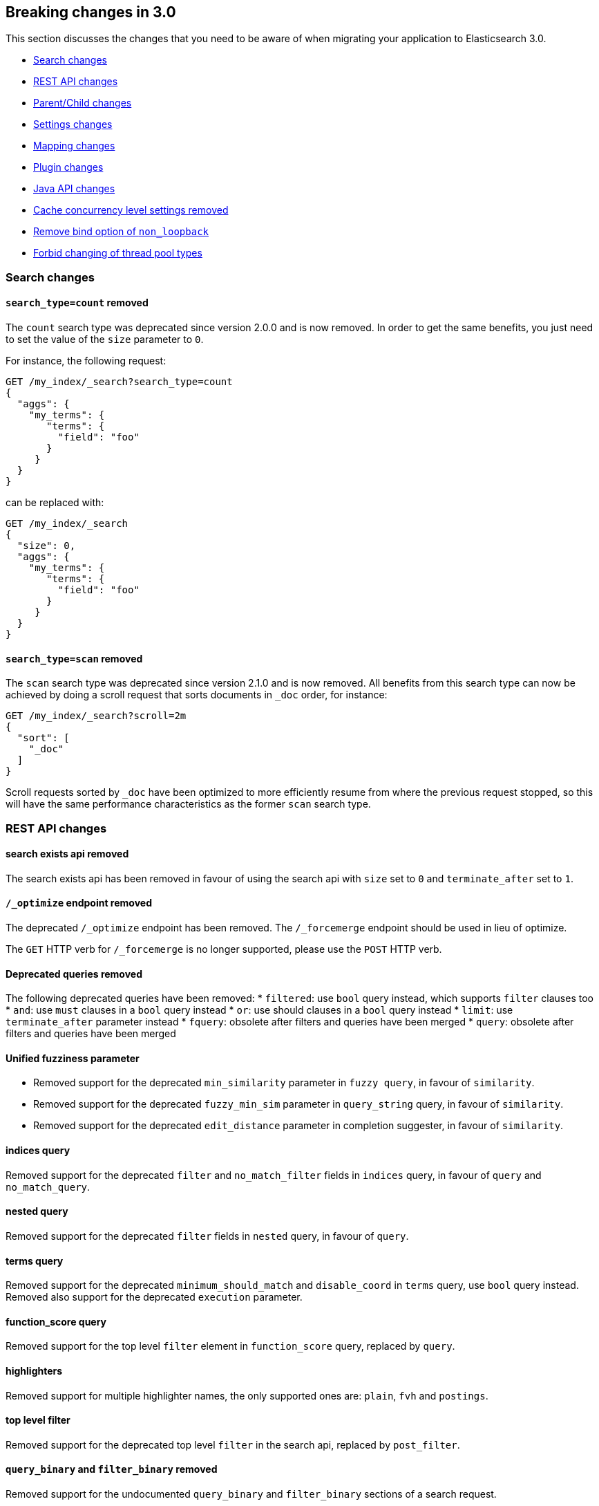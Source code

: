 [[breaking-changes-3.0]]
== Breaking changes in 3.0

This section discusses the changes that you need to be aware of when migrating
your application to Elasticsearch 3.0.

* <<breaking_30_search_changes>>
* <<breaking_30_rest_api_changes>>
* <<breaking_30_parent_child_changes>>
* <<breaking_30_settings_changes>>
* <<breaking_30_mapping_changes>>
* <<breaking_30_plugins>>
* <<breaking_30_java_api_changes>>
* <<breaking_30_cache_concurrency>>
* <<breaking_30_non_loopback>>
* <<breaking_30_thread_pool>>

[[breaking_30_search_changes]]
=== Search changes

==== `search_type=count` removed

The `count` search type was deprecated since version 2.0.0 and is now removed.
In order to get the same benefits, you just need to set the value of the `size`
parameter to `0`.

For instance, the following request:

[source,sh]
---------------
GET /my_index/_search?search_type=count
{
  "aggs": {
    "my_terms": {
       "terms": {
         "field": "foo"
       }
     }
  }
}
---------------

can be replaced with:

[source,sh]
---------------
GET /my_index/_search
{
  "size": 0,
  "aggs": {
    "my_terms": {
       "terms": {
         "field": "foo"
       }
     }
  }
}
---------------

==== `search_type=scan` removed

The `scan` search type was deprecated since version 2.1.0 and is now removed.
All benefits from this search type can now be achieved by doing a scroll
request that sorts documents in `_doc` order, for instance:

[source,sh]
---------------
GET /my_index/_search?scroll=2m
{
  "sort": [
    "_doc"
  ]
}
---------------

Scroll requests sorted by `_doc` have been optimized to more efficiently resume
from where the previous request stopped, so this will have the same performance
characteristics as the former `scan` search type.

[[breaking_30_rest_api_changes]]
=== REST API changes

==== search exists api removed

The search exists api has been removed in favour of using the search api with
`size` set to `0` and `terminate_after` set to `1`.

==== `/_optimize` endpoint removed

The deprecated `/_optimize` endpoint has been removed. The `/_forcemerge`
endpoint should be used in lieu of optimize.

The `GET` HTTP verb for `/_forcemerge` is no longer supported, please use the
`POST` HTTP verb.

==== Deprecated queries removed

The following deprecated queries have been removed:
* `filtered`: use `bool` query instead, which supports `filter` clauses too
* `and`: use `must` clauses in a `bool` query instead
* `or`: use should clauses in a `bool` query instead
* `limit`: use `terminate_after` parameter instead
* `fquery`: obsolete after filters and queries have been merged
* `query`: obsolete after filters and queries have been merged

==== Unified fuzziness parameter

* Removed support for the deprecated `min_similarity` parameter in `fuzzy query`, in favour of `similarity`.
* Removed support for the deprecated `fuzzy_min_sim` parameter in `query_string` query, in favour of `similarity`.
* Removed support for the deprecated `edit_distance` parameter in completion suggester, in favour of `similarity`.

==== indices query

Removed support for the deprecated `filter` and `no_match_filter` fields in `indices` query,
in favour of `query` and `no_match_query`.

==== nested query

Removed support for the deprecated `filter` fields in `nested` query, in favour of `query`.

==== terms query

Removed support for the deprecated `minimum_should_match` and `disable_coord` in `terms` query, use `bool` query instead.
Removed also support for the deprecated `execution` parameter.

==== function_score query

Removed support for the top level `filter` element in `function_score` query, replaced by `query`.

==== highlighters

Removed support for multiple highlighter names, the only supported ones are: `plain`, `fvh` and `postings`.

==== top level filter

Removed support for the deprecated top level `filter` in the search api, replaced by `post_filter`.

==== `query_binary` and `filter_binary` removed

Removed support for the undocumented `query_binary` and `filter_binary` sections of a search request.

[[breaking_30_parent_child_changes]]
=== Parent/Child changes

The `children` aggregation, parent child inner hits and `has_child` and `has_parent` queries will not work on indices
with `_parent` field mapping created before version `2.0.0`. The data of these indices need to be re-indexed into a new index.

The format of the join between parent and child documents have changed with the `2.0.0` release. The old
format can't read from version `3.0.0` and onwards. The new format allows for a much more efficient and
scalable join between parent and child documents and the join data structures are stored on on disk
data structures as opposed as before the join data structures were stored in the jvm heap space.

==== `score_type` has been removed

The `score_type` option has been removed from the `has_child` and `has_parent` queries in favour of the `score_mode` option
which does the exact same thing.

==== `sum` score mode removed

The `sum` score mode has been removed in favour of the `total` mode which does the same and is already available in
previous versions.

==== `max_children` option

When `max_children` was set to `0` on the `has_child` query then there was no upper limit on how many children documents
are allowed to match. This has changed and `0` now really means to zero child documents are allowed. If no upper limit
is needed then the `max_children` option shouldn't be defined at all on the `has_child` query.


[[breaking_30_settings_changes]]
=== Settings changes

==== Analysis settings

The `index.analysis.analyzer.default_index` analyzer is not supported anymore.
If you wish to change the analyzer to use for indexing, change the
`index.analysis.analyzer.default` analyzer instead.

==== Ping timeout settings

Previously, there were three settings for the ping timeout: `discovery.zen.initial_ping_timeout`,
`discovery.zen.ping.timeout` and `discovery.zen.ping_timeout`. The former two have been removed and
the only setting key for the ping timeout is now `discovery.zen.ping_timeout`. The default value for
ping timeouts remains at three seconds.

[[breaking_30_mapping_changes]]
=== Mapping changes

==== Transform removed

The `transform` feature from mappings has been removed. It made issues very hard to debug.

[[breaking_30_plugins]]
=== Plugin changes

Plugins implementing custom queries need to implement the `fromXContent(QueryParseContext)` method in their
`QueryParser` subclass rather than `parse`. This method will take care of parsing the query from `XContent` format
into an intermediate query representation that can be streamed between the nodes in binary format, effectively the
query object used in the java api. Also, the query parser needs to implement the `getBuilderPrototype` method that
returns a prototype of the `NamedWriteable` query, which allows to deserialize an incoming query by calling
`readFrom(StreamInput)` against it, which will create a new object, see usages of `Writeable`. The `QueryParser`
also needs to declare the generic type of the query that it supports and it's able to parse.
The query object can then transform itself into a lucene query through the new `toQuery(QueryShardContext)` method,
which returns a lucene query to be executed on the data node.

Similarly, plugins implementing custom score functions need to implement the `fromXContent(QueryParseContext)`
method in their `ScoreFunctionParser` subclass rather than `parse`. This method will take care of parsing
the function from `XContent` format into an intermediate function representation that can be streamed between
the nodes in binary format, effectively the function object used in the java api. Also, the query parser needs
to implement the `getBuilderPrototype` method that returns a prototype of the `NamedWriteable` function, which
allows to deserialize an incoming function by calling `readFrom(StreamInput)` against it, which will create a
new object, see usages of `Writeable`. The `ScoreFunctionParser` also needs to declare the generic type of the
function that it supports and it's able to parse. The function object can then transform itself into a lucene
function through the new `toFunction(QueryShardContext)` method, which returns a lucene function to be executed
on the data node.

==== Cloud AWS plugin changes

Cloud AWS plugin has been split in two plugins:

* {plugins}/discovery-ec2.html[Discovery EC2 plugin]
* {plugins}/repository-s3.html[Repository S3 plugin]

==== Cloud Azure plugin changes

Cloud Azure plugin has been split in three plugins:

* {plugins}/discovery-azure.html[Discovery Azure plugin]
* {plugins}/repository-azure.html[Repository Azure plugin]
* {plugins}/store-smb.html[Store SMB plugin]

If you were using the `cloud-azure` plugin for snapshot and restore, you had in `elasticsearch.yml`:

[source,yaml]
-----
cloud:
    azure:
        storage:
            account: your_azure_storage_account
            key: your_azure_storage_key
-----

You need to give a unique id to the storage details now as you can define multiple storage accounts:

[source,yaml]
-----
cloud:
    azure:
        storage:
            my_account:
                account: your_azure_storage_account
                key: your_azure_storage_key
-----


==== Cloud GCE plugin changes

Cloud GCE plugin has been renamed to {plugins}/discovery-gce.html[Discovery GCE plugin].

[[breaking_30_java_api_changes]]
=== Java API changes

==== Count api has been removed

The deprecated count api has been removed from the Java api, use the search api instead and set size to 0.

The following call

[source,java]
-----
client.prepareCount(indices).setQuery(query).get();
-----

can be replaced with

[source,java]
-----
client.prepareSearch(indices).setSource(new SearchSourceBuilder().size(0).query(query)).get();
-----

==== BoostingQueryBuilder

Removed setters for mandatory positive/negative query. Both arguments now have
to be supplied at construction time already and have to be non-null.

==== SpanContainingQueryBuilder

Removed setters for mandatory big/little inner span queries. Both arguments now have
to be supplied at construction time already and have to be non-null. Updated
static factory methods in QueryBuilders accordingly.

==== SpanOrQueryBuilder

Making sure that query contains at least one clause by making initial clause mandatory
in constructor.

==== SpanNearQueryBuilder

Removed setter for mandatory slop parameter, needs to be set in constructor now. Also
making sure that query contains at least one clause by making initial clause mandatory
in constructor. Updated the static factory methods in QueryBuilders accordingly.

==== SpanNotQueryBuilder

Removed setter for mandatory include/exclude span query clause, needs to be set in constructor now.
Updated the static factory methods in QueryBuilders and tests accordingly.

==== SpanWithinQueryBuilder

Removed setters for mandatory big/little inner span queries. Both arguments now have
to be supplied at construction time already and have to be non-null. Updated
static factory methods in QueryBuilders accordingly.

==== QueryFilterBuilder

Removed the setter `queryName(String queryName)` since this field is not supported
in this type of query. Use `FQueryFilterBuilder.queryName(String queryName)` instead
when in need to wrap a named query as a filter.

==== WrapperQueryBuilder

Removed `wrapperQueryBuilder(byte[] source, int offset, int length)`. Instead simply
use  `wrapperQueryBuilder(byte[] source)`. Updated the static factory methods in
QueryBuilders accordingly.

==== QueryStringQueryBuilder

Removed ability to pass in boost value using `field(String field)` method in form e.g. `field^2`.
Use the `field(String, float)` method instead.

==== Operator

Removed the enums called `Operator` from `MatchQueryBuilder`, `QueryStringQueryBuilder`,
`SimpleQueryStringBuilder`, and `CommonTermsQueryBuilder` in favour of using the enum
defined in `org.elasticsearch.index.query.Operator` in an effort to consolidate the
codebase and avoid duplication.

==== queryName and boost support

Support for `queryName` and `boost` has been streamlined to all of the queries. That is
a breaking change till queries get sent over the network as serialized json rather
than in `Streamable` format. In fact whenever additional fields are added to the json
representation of the query, older nodes might throw error when they find unknown fields.

==== InnerHitsBuilder

InnerHitsBuilder now has a dedicated addParentChildInnerHits and addNestedInnerHits methods
to differentiate between inner hits for nested vs. parent / child documents. This change
makes the type / path parameter mandatory.

==== MatchQueryBuilder

Moving MatchQueryBuilder.Type and MatchQueryBuilder.ZeroTermsQuery enum to MatchQuery.Type.
Also reusing new Operator enum.

==== MoreLikeThisQueryBuilder

Removed `MoreLikeThisQueryBuilder.Item#id(String id)`, `Item#doc(BytesReference doc)`,
`Item#doc(XContentBuilder doc)`. Use provided constructors instead.

Removed `MoreLikeThisQueryBuilder#addLike` in favor of texts and/or items being provided
at construction time. Using arrays there instead of lists now.

Removed `MoreLikeThisQueryBuilder#addUnlike` in favor to using the `unlike` methods
which take arrays as arguments now rather than the lists used before.

The deprecated `docs(Item... docs)`, `ignoreLike(Item... docs)`,
`ignoreLike(String... likeText)`, `addItem(Item... likeItems)` have been removed.

==== GeoDistanceQueryBuilder

Removing individual setters for lon() and lat() values, both values should be set together
 using point(lon, lat).

==== GeoDistanceRangeQueryBuilder

Removing setters for to(Object ...) and from(Object ...) in favour of the only two allowed input
arguments (String, Number). Removing setter for center point (point(), geohash()) because parameter
is mandatory and should already be set in constructor.
Also removing setters for lt(), lte(), gt(), gte() since they can all be replaced by equivallent
calls to to/from() and inludeLower()/includeUpper().

==== GeoPolygonQueryBuilder

Require shell of polygon already to be specified in constructor instead of adding it pointwise.
This enables validation, but makes it necessary to remove the addPoint() methods.

==== MultiMatchQueryBuilder

Moving MultiMatchQueryBuilder.ZeroTermsQuery enum to MatchQuery.ZeroTermsQuery.
Also reusing new Operator enum.

Removed ability to pass in boost value using `field(String field)` method in form e.g. `field^2`.
Use the `field(String, float)` method instead.

==== MissingQueryBuilder

The two individual setters for existence() and nullValue() were removed in favour of
optional constructor settings in order to better capture and validate their interdependent
settings at construction time.

==== NotQueryBuilder

The NotQueryBuilder which was deprecated in 2.1.0 is removed. As a replacement use BoolQueryBuilder
with added mustNot() clause. So instead of using `new NotQueryBuilder(filter)` now use
`new BoolQueryBuilder().mustNot(filter)`.

==== TermsQueryBuilder

Remove the setter for `termsLookup()`, making it only possible to either use a TermsLookup object or
individual values at construction time. Also moving individual settings for the TermsLookup (lookupIndex,
lookupType, lookupId, lookupPath) to the separate TermsLookup class, using constructor only and moving
checks for validation there. Removed `TermsLookupQueryBuilder` in favour of `TermsQueryBuilder`.

==== FunctionScoreQueryBuilder

`add` methods have been removed, all filters and functions must be provided as constructor arguments by
creating an array of `FunctionScoreQueryBuilder.FilterFunctionBuilder` objects, containing one element
for each filter/function pair.

`scoreMode` and `boostMode` can only be provided using corresponding enum members instead
of string values: see `FilterFunctionScoreQuery.ScoreMode` and `CombineFunction`.

`CombineFunction.MULT` has been renamed to `MULTIPLY`.

==== IdsQueryBuilder

For simplicity, only one way of adding the ids to the existing list (empty by default)  is left: `addIds(String...)`

==== DocumentAlreadyExistsException removed

`DocumentAlreadyExistsException` is removed and a `VersionConflictException` is thrown instead (with a better
error description). This will influence code that use the `IndexRequest.opType()` or `IndexRequest.create()`
to index a document only if it doesn't already exist.

==== ShapeBuilders

`InternalLineStringBuilder` is removed in favour of `LineStringBuilder`, `InternalPolygonBuilder` in favour of PolygonBuilder` and `Ring` has been replaced with `LineStringBuilder`. Also the abstract base classes `BaseLineStringBuilder` and `BasePolygonBuilder` haven been merged with their corresponding implementations.

[[breaking_30_cache_concurrency]]
=== Cache concurrency level settings removed

Two cache concurrency level settings `indices.requests.cache.concurrency_level` and
`indices.fielddata.cache.concurrency_level` because they no longer apply to the cache implementation used for the
request cache and the field data cache.

[[breaking_30_non_loopback]]
=== Remove bind option of `non_loopback`

This setting would arbitrarily pick the first interface not marked as loopback. Instead, specify by address
scope (e.g. `_local_,_site_` for all loopback and private network addresses) or by explicit interface names,
hostnames, or addresses.

[[breaking_30_thread_pool]]
=== Forbid changing of thread pool types

Previously, <<modules-threadpool,thread pool types>> could be dynamically adjusted. The thread pool type effectively
controls the backing queue for the thread pool and modifying this is an expert setting with minimal practical benefits
and high risk of being misused. The ability to change the thread pool type for any thread pool has been removed; do note
that it is still possible to adjust relevant thread pool parameters for each of the thread pools (e.g., depending on
the thread pool type, `keep_alive`, `queue_size`, etc.).

=== Adding system CPU percent to OS stats

The recent CPU usage (as a percent) has been added to the OS stats reported under the node stats API and the cat nodes
API. The breaking change here is that there is a new object in the "os" object in the node stats response. This object
is called "cpu" and includes "percent" and "load_average" as fields. This moves the "load_average" field that was
previously a top-level field in the "os" object to the "cpu" object. Additionally, the "cpu" field in the cat nodes API
response is output by default.

Finally, the API for org.elasticsearch.monitor.os.OsStats has changed. The `getLoadAverage` method has been removed. The
value for this can now be obtained from `OsStats.Cpu#getLoadAverage`. Additionally, the recent CPU usage can be obtained
from `OsStats.Cpu#getPercent`.

=== Fields option
Only stored fields are retrievable with this option.
The fields option won't be able to load non stored fields from _source anymore.
